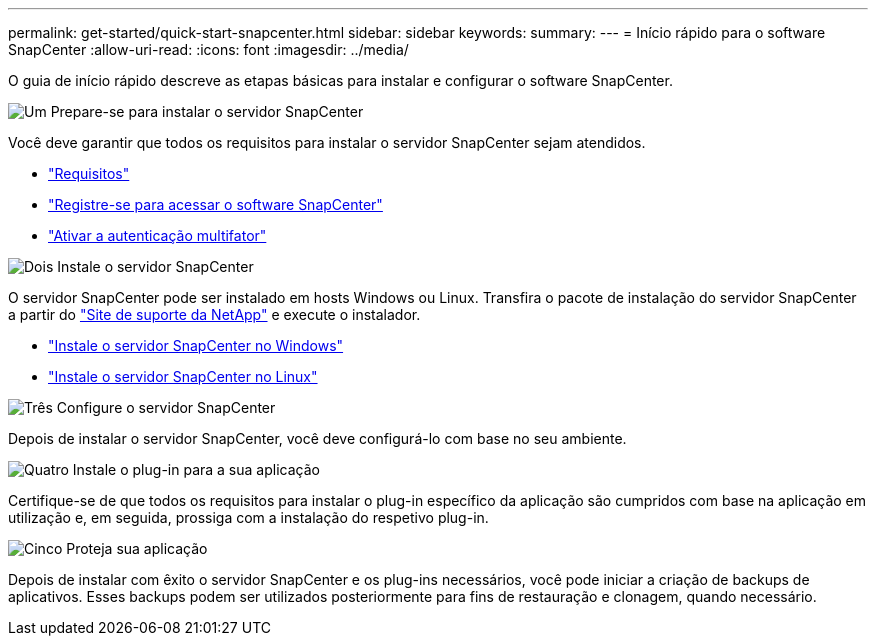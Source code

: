 ---
permalink: get-started/quick-start-snapcenter.html 
sidebar: sidebar 
keywords:  
summary:  
---
= Início rápido para o software SnapCenter
:allow-uri-read: 
:icons: font
:imagesdir: ../media/


[role="lead"]
O guia de início rápido descreve as etapas básicas para instalar e configurar o software SnapCenter.

.image:https://raw.githubusercontent.com/NetAppDocs/common/main/media/number-1.png["Um"] Prepare-se para instalar o servidor SnapCenter
[role="quick-margin-para"]
Você deve garantir que todos os requisitos para instalar o servidor SnapCenter sejam atendidos.

[role="quick-margin-list"]
* link:../install/requirements-to-install-snapcenter-server.html["Requisitos"]
* link:../install/register_enable_software_access.html["Registre-se para acessar o software SnapCenter"]
* link:../install/enable_multifactor_authentication.html["Ativar a autenticação multifator"]


.image:https://raw.githubusercontent.com/NetAppDocs/common/main/media/number-2.png["Dois"] Instale o servidor SnapCenter
[role="quick-margin-para"]
O servidor SnapCenter pode ser instalado em hosts Windows ou Linux. Transfira o pacote de instalação do servidor SnapCenter a partir do https://mysupport.netapp.com/site/products/all/details/snapcenter/downloads-tab["Site de suporte da NetApp"^] e execute o instalador.

[role="quick-margin-list"]
* link:../install/task_install_the_snapcenter_server_using_the_install_wizard.html["Instale o servidor SnapCenter no Windows"]
* link:../install/install_snapcenter_server_linux.html["Instale o servidor SnapCenter no Linux"]


.image:https://raw.githubusercontent.com/NetAppDocs/common/main/media/number-3.png["Três"] Configure o servidor SnapCenter
[role="quick-margin-para"]
Depois de instalar o servidor SnapCenter, você deve configurá-lo com base no seu ambiente.

.image:https://raw.githubusercontent.com/NetAppDocs/common/main/media/number-4.png["Quatro"] Instale o plug-in para a sua aplicação
[role="quick-margin-para"]
Certifique-se de que todos os requisitos para instalar o plug-in específico da aplicação são cumpridos com base na aplicação em utilização e, em seguida, prossiga com a instalação do respetivo plug-in.

.image:https://raw.githubusercontent.com/NetAppDocs/common/main/media/number-5.png["Cinco"] Proteja sua aplicação
[role="quick-margin-para"]
Depois de instalar com êxito o servidor SnapCenter e os plug-ins necessários, você pode iniciar a criação de backups de aplicativos. Esses backups podem ser utilizados posteriormente para fins de restauração e clonagem, quando necessário.
